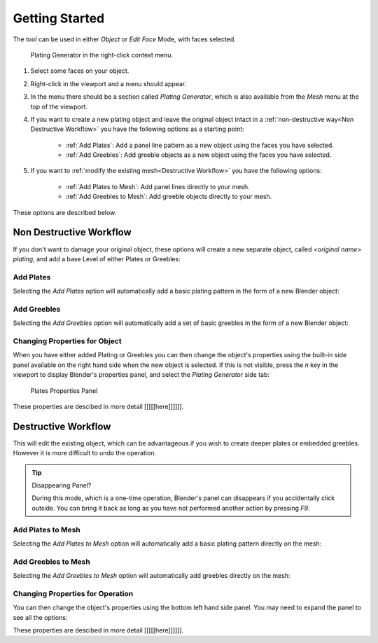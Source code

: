 
######################
Getting Started
######################

The tool can be used in either *Object* or *Edit Face* Mode, with faces selected.

.. figure:: ../images/using_menu.jpg
    :alt: Shipwright Properties Panel

    Plating Generator in the right-click context menu.

#. Select some faces on your object.
#. Right-click in the viewport and a menu should appear.  
#. In the menu there should be a section called *Plating Generator*, which is also available from the *Mesh* menu at the top of the viewport.
#. If you want to create a new plating object and leave the original object intact in a :ref:`non-destructive way<Non Destructive Workflow>` you have the following options as a starting point:

    * :ref:`Add Plates`: Add a panel line pattern as a new object using the faces you have selected.
    * :ref:`Add Greebles`: Add greeble objects as a new object using the faces you have selected.

#. If you want to :ref:`modify the existing mesh<Destructive Workflow>` you have the following options:

    * :ref:`Add Plates to Mesh`: Add panel lines directly to your mesh.
    * :ref:`Add Greebles to Mesh`: Add greeble objects directly to your mesh.


.. |greeble| raw:: html

   <a href="https://en.wikipedia.org/wiki/Greeble" target="_blank">greeble</a>

These options are described below.

   
**********************************
Non Destructive Workflow
**********************************

If you don't want to damage your original object, these options will create a new separate object, called *\<original name\> plating*, and add a base Level of either Plates or Greebles:
   
============================
Add Plates
============================

Selecting the *Add Plates* option will automatically add a basic plating pattern in the form of a new Blender object:

.. image:: ../images/add_plates_1.gif
    :alt: Adding Plates


============================
Add Greebles
============================

Selecting the *Add Greebles* option will automatically add a set of basic greebles in the form of a new Blender object:

.. image:: ../images/add_greebles_1.gif
    :alt: Adding Greebles


==============================
Changing Properties for Object
==============================

When you have either added Plating or Greebles you can then change the object's properties using the built-in side panel available on the right hand side when the new object is selected.  If this is not visible, press the *n* key in the viewport to display Blender's properties panel, and select the *Plating Generator* side tab:

.. figure:: ../images/add_plates_2.jpg
    :alt: Plates Properties Panel

    Plates Properties Panel

These properties are descibed in more detail [[[[[here]]]]]].


   
**********************************
Destructive Workflow
**********************************

This will edit the existing object, which can be advantageous if you wish to create deeper plates or embedded greebles.  However it is more difficult to undo the operation.

.. tip:: Disappearing Panel?

   During this mode, which is a one-time operation, Blender's panel can disappears if you accidentally click outside.  You can bring it back as long as you have not performed another action by pressing *F9*.

============================
Add Plates to Mesh
============================


Selecting the *Add Plates to Mesh* option will automatically add a basic plating pattern directly on the mesh:


.. image:: ../images/add_plates_to_mesh_1.gif
    :alt: Adding Greebles


============================
Add Greebles to Mesh
============================

Selecting the *Add Greebles to Mesh* option will automatically add greebles directly on the mesh:

.. image:: ../images/add_greebles_to_mesh_1.gif
    :alt: Adding Greebles



====================================================================
Changing Properties for Operation
====================================================================

You can then change the object's properties using the bottom left hand side panel.  You may need to expand the panel to see all the options:

.. image:: ../images/add_greebles_to_mesh_2.gif
    :alt: Properties Panel


These properties are descibed in more detail [[[[[here]]]]]].
